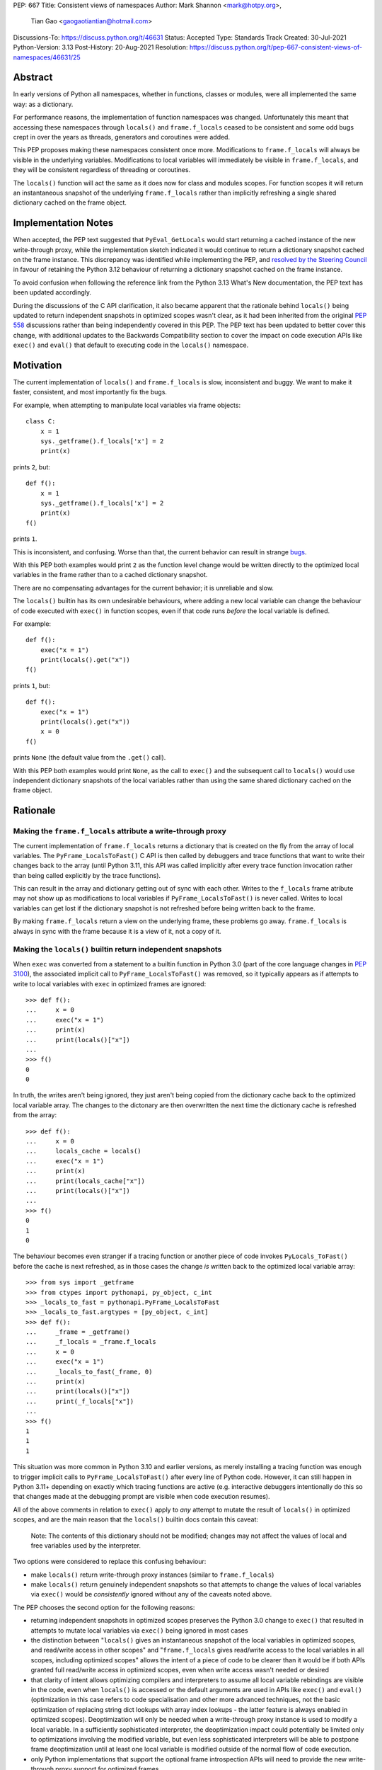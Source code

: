 PEP: 667
Title: Consistent views of namespaces
Author: Mark Shannon <mark@hotpy.org>,
        Tian Gao <gaogaotiantian@hotmail.com>
Discussions-To: https://discuss.python.org/t/46631
Status: Accepted
Type: Standards Track
Created: 30-Jul-2021
Python-Version: 3.13
Post-History: 20-Aug-2021
Resolution: https://discuss.python.org/t/pep-667-consistent-views-of-namespaces/46631/25


Abstract
========

In early versions of Python all namespaces, whether in functions,
classes or modules, were all implemented the same way: as a dictionary.

For performance reasons, the implementation of function namespaces was
changed. Unfortunately this meant that accessing these namespaces through
``locals()`` and ``frame.f_locals`` ceased to be consistent and some
odd bugs crept in over the years as threads, generators and coroutines
were added.

This PEP proposes making these namespaces consistent once more.
Modifications to ``frame.f_locals`` will always be visible in
the underlying variables. Modifications to local variables will
immediately be visible in ``frame.f_locals``, and they will be
consistent regardless of threading or coroutines.

The ``locals()`` function will act the same as it does now for class
and modules scopes. For function scopes it will return an instantaneous
snapshot of the underlying ``frame.f_locals`` rather than implicitly
refreshing a single shared dictionary cached on the frame object.

Implementation Notes
====================

When accepted, the PEP text suggested that ``PyEval_GetLocals`` would start returning a
cached instance of the new write-through proxy, while the implementation sketch indicated
it would continue to return a dictionary snapshot cached on the frame instance. This
discrepancy was identified while implementing the PEP, and
`resolved by the Steering Council <https://github.com/python/steering-council/issues/245#issuecomment-2179005461>`__
in favour of retaining the Python 3.12 behaviour of returning a dictionary snapshot
cached on the frame instance.

To avoid confusion when following the reference link from the Python 3.13 What's New
documentation, the PEP text has been updated accordingly.

During the discussions of the C API clarification, it also became apparent that the
rationale behind ``locals()`` being updated to return independent snapshots in optimized
scopes wasn't clear, as it had been inherited from the original :pep:`558` discussions
rather than being independently covered in this PEP. The PEP text has been updated to
better cover this change, with additional updates to the Backwards Compatibility section
to cover the impact on code execution APIs like ``exec()`` and ``eval()`` that
default to executing code in the ``locals()`` namespace.

Motivation
==========

The current implementation of ``locals()`` and ``frame.f_locals`` is slow,
inconsistent and buggy.
We want to make it faster, consistent, and most importantly fix the bugs.

For example, when attempting to manipulate local variables via frame objects::

    class C:
        x = 1
        sys._getframe().f_locals['x'] = 2
        print(x)

prints ``2``, but::

    def f():
        x = 1
        sys._getframe().f_locals['x'] = 2
        print(x)
    f()

prints ``1``.

This is inconsistent, and confusing. Worse than that, the current behavior can
result in strange `bugs <https://github.com/python/cpython/issues/74929>`__.

With this PEP both examples would print ``2`` as the function level
change would be written directly to the optimized local variables in
the frame rather than to a cached dictionary snapshot.

There are no compensating advantages for the current behavior;
it is unreliable and slow.

The ``locals()`` builtin has its own undesirable behaviours, where
adding a new local variable can change the behaviour of code
executed with ``exec()`` in function scopes, even if that code
runs *before* the local variable is defined.

For example::

    def f():
        exec("x = 1")
        print(locals().get("x"))
    f()

prints ``1``, but::

    def f():
        exec("x = 1")
        print(locals().get("x"))
        x = 0
    f()

prints ``None`` (the default value from the ``.get()`` call).

With this PEP both examples would print ``None``, as the call to
``exec()`` and the subsequent call to ``locals()`` would use
independent dictionary snapshots of the local variables rather
than using the same shared dictionary cached on the frame object.

Rationale
=========

Making the ``frame.f_locals`` attribute a write-through proxy
-------------------------------------------------------------

The current implementation of ``frame.f_locals`` returns a dictionary
that is created on the fly from the array of local variables. The
``PyFrame_LocalsToFast()`` C API is then called by debuggers and trace
functions that want to write their changes back to the array (until
Python 3.11, this API was called implicitly after every trace function
invocation rather than being called explicitly by the trace functions).

This can result in the array and dictionary getting out of sync with
each other. Writes to the ``f_locals`` frame atribute may not show up as
modifications to local variables if ``PyFrame_LocalsToFast()`` is never
called. Writes to local variables can get lost if the dictionary snapshot
is not refreshed before being written back to the frame.

By making ``frame.f_locals`` return a view on the
underlying frame, these problems go away. ``frame.f_locals`` is always in
sync with the frame because it is a view of it, not a copy of it.

Making the ``locals()`` builtin return independent snapshots
------------------------------------------------------------

When ``exec`` was converted from a statement to a builtin function
in Python 3.0 (part of the core language changes in :pep:`3100`), the
associated implicit call to ``PyFrame_LocalsToFast()`` was removed, so
it typically appears as if attempts to write to local variables with
``exec`` in optimized frames are ignored::

    >>> def f():
    ...     x = 0
    ...     exec("x = 1")
    ...     print(x)
    ...     print(locals()["x"])
    ...
    >>> f()
    0
    0

In truth, the writes aren't being ignored, they just aren't
being copied from the dictionary cache back to the optimized local
variable array. The changes to the dictonary are then overwritten
the next time the dictionary cache is refreshed from the array::

    >>> def f():
    ...     x = 0
    ...     locals_cache = locals()
    ...     exec("x = 1")
    ...     print(x)
    ...     print(locals_cache["x"])
    ...     print(locals()["x"])
    ...
    >>> f()
    0
    1
    0

The behaviour becomes even stranger if a tracing function
or another piece of code invokes ``PyLocals_ToFast()`` before
the cache is next refreshed, as in those cases the change *is*
written back to the optimized local variable array::

    >>> from sys import _getframe
    >>> from ctypes import pythonapi, py_object, c_int
    >>> _locals_to_fast = pythonapi.PyFrame_LocalsToFast
    >>> _locals_to_fast.argtypes = [py_object, c_int]
    >>> def f():
    ...     _frame = _getframe()
    ...     _f_locals = _frame.f_locals
    ...     x = 0
    ...     exec("x = 1")
    ...     _locals_to_fast(_frame, 0)
    ...     print(x)
    ...     print(locals()["x"])
    ...     print(_f_locals["x"])
    ...
    >>> f()
    1
    1
    1

This situation was more common in Python 3.10 and earlier
versions, as merely installing a tracing function was enough
to trigger implicit calls to ``PyFrame_LocalsToFast()`` after
every line of Python code. However, it can still happen in Python
3.11+ depending on exactly which tracing functions are active
(e.g. interactive debuggers intentionally do this so that changes
made at the debugging prompt are visible when code execution
resumes).

All of the above comments in relation to ``exec()`` apply to 
*any* attempt to mutate the result of ``locals()`` in optimized
scopes, and are the main reason that the ``locals()`` builtin
docs contain this caveat:

    Note: The contents of this dictionary should not be modified;
    changes may not affect the values of local and free variables
    used by the interpreter. 

Two options were considered to replace this confusing behaviour:

* make ``locals()`` return write-through proxy instances (similar
  to ``frame.f_locals``)
* make ``locals()`` return genuinely independent snapshots so that
  attempts to change the values of local variables via ``exec()``
  would be *consistently* ignored without any of the caveats
  noted above.

The PEP chooses the second option for the following reasons:

* returning independent snapshots in optimized scopes preserves
  the Python 3.0 change to ``exec()`` that resulted in attempts
  to mutate local variables via ``exec()`` being ignored in most
  cases
* the distinction between "``locals()`` gives an instantaneous
  snapshot of the local variables in optimized scopes, and
  read/write access in other scopes" and "``frame.f_locals``
  gives read/write access to the local variables in all scopes,
  including optimized scopes" allows the intent of a piece of
  code to be clearer than it would be if both APIs granted
  full read/write access in optimized scopes, even when write
  access wasn't needed or desired
* that clarity of intent allows optimizing compilers and
  interpreters to assume all local variable rebindings are
  visible in the code, even when ``locals()`` is accessed
  or the default arguments are used in APIs like ``exec()``
  and ``eval()`` (optimization in this case refers to code
  specialisation and other more advanced techniques, not
  the basic optimization of replacing string dict lookups
  with array index lookups - the latter feature is always
  enabled in optimized scopes). Deoptimization will only
  be needed when a write-through proxy instance is used to
  modify a local variable. In a sufficiently sophisticated
  interpreter, the deoptimization impact could potentially
  be limited only to optimizations involving the modified
  variable, but even less sophisticated interpreters will
  be able to postpone frame deoptimization until at least
  one local variable is modified outside of the normal flow
  of code execution.
* only Python implementations that support the optional frame
  introspection APIs will need to provide the new write-through
  proxy support for optimized frames

This approach is not without its drawbacks, which are covered
in the Backwards Compatibility section below.

Specification
=============

Python API changes
------------------

The ``frame.f_locals`` attribute
''''''''''''''''''''''''''''''''

``frame.f_locals`` will return a view object on the frame that
implements the ``collections.abc.Mapping`` interface.

For module and class scopes (including ``exec()`` and ``eval()``
invocations), ``frame.f_locals`` will continue to be a direct
reference to the local variable namespace used in code execution.

For function scopes it will be an instance of a new write-through
proxy type that directly modifies the optimized local variable storage
array in the underlying frame, as well as the contents of any cell
references to non-local variables.

All writes to the ``f_locals`` mapping will be immediately visible
in the underlying variables. All changes to the underlying variables
will be immediately visible in the mapping.

The ``f_locals`` object will be a full mapping, and can have arbitrary
key-value pairs added to it. New names added via the proxies
will be stored in a dedicated shared dictionary stored on the
underlying frame object (so all proxy instances for a given frame
will be able to access any names added this way).

For example::

    def l():
        "Get the locals of caller"
        return sys._getframe(1).f_locals

    def test():
        if 0: y = 1 # Make 'y' a local variable
        x = 1
        l()['x'] = 2
        l()['y'] = 4
        l()['z'] = 5
        y
        print(locals(), x)

``test()`` will print ``{'x': 2, 'y': 4, 'z': 5} 2``.

In Python 3.12, the above will fail with an ``UnboundLocalError``,
as the definition of ``y`` by ``l()['y'] = 4`` is lost.

If the second-to-last line were changed from ``y`` to ``z``, this would be a
``NameError``, as it is today. Keys added to ``frame.f_locals`` that are not
lexically local variables remain visible in ``frame.f_locals``, but do not
dynamically become local variables.

To maintain backwards compatibility, proxy APIs that need to produce a
new mapping (such as ``copy()``) will produce regular builtin ``dict``
instances, rather than write-through proxy instances.

To avoid introducing a circular reference between frame objects and the
write-through proxies, each access to ``frame.f_locals`` returns a *new*
write-through proxy instance.

The ``locals()`` builtin
''''''''''''''''''''''''

``locals()`` will be defined as::

    def locals():
        frame = sys._getframe(1)
        f_locals = frame.f_locals
        if frame._is_optimized(): # Not an actual frame method
            f_locals = dict(f_locals)
        return f_locals

For module and class scopes (including ``exec()`` and ``eval()``
invocations), ``locals()`` continues to return a direct
reference to the local variable namespace used in code execution
(which is also the same value reported by ``frame.f_locals``).

In optimized scopes, each call to ``locals()`` will produce an
*independent* snapshot of the local variables.

For example::

    def f():
        exec("x = 1")
        print(locals().get("x"))
    f()

will *always* print ``None``, regardless of whether ``x`` is a
defined local variable in the function or not, as the explicit
call to ``locals()`` produces a distinct snapshot from the one
implicitly used in the ``exec()`` call.

C API changes
-------------

Extensions to the C API
'''''''''''''''''''''''

Three new C-API functions will be added::

    PyObject *PyEval_GetFrameLocals(void)
    PyObject *PyEval_GetFrameGlobals(void)
    PyObject *PyEval_GetFrameBuiltins(void)

``PyEval_GetFrameLocals()`` is equivalent to: ``locals()``.
``PyEval_GetFrameGlobals()`` is equivalent to: ``globals()``.

All these functions will return a new reference.

Changes to existing C APIs
''''''''''''''''''''''''''

``PyFrame_GetLocals(f)`` is equivalent to ``f.f_locals``, and hence its return value
will change as described above for accessing ``f.f_locals``. Note that this function
can already return arbitrary mappings, as ``exec()`` and ``eval()`` accept arbitrary
mappings as their ``locals`` argument, and metaclasses may return arbitrary mappings
from their ``__prepare__`` methods.

The following C-API functions will be deprecated, as they return borrowed references::

   PyEval_GetLocals()
   PyEval_GetGlobals()
   PyEval_GetBuiltins()

The following functions should be used instead::

   PyEval_GetFrameLocals()
   PyEval_GetFrameGlobals()
   PyEval_GetFrameBuiltins()

which return new references.

The semantics of ``PyEval_GetLocals()`` are technically unchanged, but they do change in
practice as the dictionary cached on optimized frames is no longer shared with other
mechanisms for accessing the frame locals (``locals()`` builtin, ``PyFrame_GetLocals``
function, frame ``f_locals`` attributes).

The following three functions will become no-ops, and will be deprecated::

    PyFrame_FastToLocalsWithError()
    PyFrame_FastToLocals()
    PyFrame_LocalsToFast()

Backwards Compatibility
=======================

Python API compatibility
------------------------

The current implementation has many corner cases and oddities.
Code that works around those may need to be changed.
Code that uses ``locals()`` for simple templating, or print debugging,
will continue to work correctly. Debuggers and other tools that use
``f_locals`` to modify local variables, will now work correctly,
even in the presence of threaded code, coroutines and generators.

``frame.f_locals`` compatibility
--------------------------------

Although ``f.f_locals`` behaves as if it were the namespace of the function,
there will be some observable differences.
For example, ``f.f_locals is f.f_locals`` will be ``False`` for optimized
frames, as each access to the attribute produces a new write-through proxy
instance.

However ``f.f_locals == f.f_locals`` will be ``True``, and
all changes to the underlying variables, by any means, including the
addition of new variable names as mapping keys, will always be visible.

``locals()`` compatibility
''''''''''''''''''''''''''

``locals() is locals()`` will be ``False`` for optimized frames, so
code like the following will raise ``KeyError`` instead of returning
``1``::

    def f():
        locals()["x"] = 1
        return locals()["x"]

To continue working, such code will need to explicitly cache the namespace
being modified in a local variable, rather than relying on the previous
implicit caching on the frame object::

    def f():
        ns = locals()
        ns["x"] = 1
        return ns["x"]

This isn't formally a backwards compatibility break (since the behaviour of
writing back to ``locals()`` was explicitly documented as undefined),
but it will still be explicitly noted in the documentation as a change,
and covered in the Python 3.13 porting guide.

Impact on ``exec()`` and ``eval()``
'''''''''''''''''''''''''''''''''''
Even though this PEP does not modify ``exec()`` or ``eval()`` directly,
the semantic change to ``locals()`` impacts the behavior of ``exec()``,
and ``eval()`` as they default to running code in the calling namespace.

While the exact wording in the library reference is not entirely explicit,
both ``exec()`` and ``eval()`` have long used the results of calling
``globals()`` and ``locals()`` in the calling Python frame as their default
execution namespace.

This was historically also equivalent to using the calling frame's
``frame.f_globals`` and ``frame.f_locals`` attributes, but this PEP maps
them to ``globals()`` and ``locals()`` in order to preserve the property
of ignoring attempted writes to the local namespace by default.

However, as noted above for ``locals()``, this change has an additional
effect: each ``exec()`` call in an optimized scope will now run in a
*different* implicit namespace rather than a shared one. Furthermore,
separately calling ``locals()`` will also return a different namespace.

This poses a potentially compatibility issue for some code, as with the
current implementation returning the same dict when ``locals()`` is called
multiple times in function scope, the following code usually works due to
the implicitly shared local variable namespace::

    def f():
        exec('a = 0')  # equivalent to exec('a = 0', globals(), locals())
        exec('print(a)')  # equivalent to exec('print(a)', globals(), locals())
        print(locals())  # {'a': 0}
        # However, print(a) will not work here
    f()

With ``locals()`` in an optimised scope returning the same shared dict for each call,
it is possible to store extra "fake locals" in that dict. While these aren't real
locals known by the compiler (so they can't be printed with code like ``print(a)``),
they can still be accessed via ``locals()`` and shared between multiple ``exec()``
calls in the same function scope. Furthermore, because they're *not* real locals,
they don't get implicitly updated or removed when the shared cache is refreshed
from the local variable storage array.

When the code in ``exec()`` tries to write to an existing local variable, the
runtime behaviour gets harder to predict::

    def f():
        a = None
        exec('a = 0')  # equivalent to exec('a = 0', globals(), locals())
        exec('print(a)')  # equivalent to exec('print(a)', globals(), locals())
        print(locals())  # {'a': None}
    f()

``print(a)`` will print ``None`` because the implicit ``locals()`` call in
``exec()`` refreshes the cached dict with the actual values on the frame.
This means that, unlike the "fake" locals created by writing back to ``locals()``
(including via previous calls to ``exec()``), the real locals known to the
compiler can't easily be modified by ``exec()``.

As noted in the Motivation section, this confusing side effect happens even if the
local variable is only defined *after* the ``exec`` calls::

    >>> def f():
    ...     exec("a = 0")
    ...     exec("print('a' in locals())") # Printing 'a' directly won't work
    ...     print(locals())
    ...     a = None
    ...     print(locals())
    ...
    >>> f()
    False
    {}
    {'a': None}

Because ``a`` is a real local variable, it gets removed from ``locals()`` when
it hasn't been bound yet, rather than being left alone like an entirely unknown
name.

As noted above in the Rationale section, the above behavioural description may be
invalidated if the CPython ``PyFrame_LocalsToFast()`` API gets invoked while the frame
is still running. In that case, the changes to ``a`` *might* become visible to the
running code, depending on exactly when that API is called.

With the semantic changes to ``locals()`` in this PEP, it becomes much easier to explain the
behavior of ``exec()`` and ``eval()`` in optimized scopes: they will never implicitly affect
local variables in optimized scopes. Any assignment to the local variables will be discarded
when the code execution API returns, since a fresh copy of the local variables is used on each
invocation.

A shared namespace across ``exec()`` calls can still be obtained by using explicit namespaces
rather than relying on the previously implicitly shared frame namespace::

    def f():
        ns = {}
        exec('a = 0', locals=ns)
        exec('print(a)', locals=ns)  # 0
    f()

You can even reliably change the variables in the local scope by explicitly using
``frame.f_locals``, which was not possible before (even using ``ctypes`` to
invoke ``PyFrame_LocalsToFast`` was subject to the state inconsistency problems
discussed elsewhere in this PEP)::

    def f():
        a = None
        exec('a = 0', locals=sys._getframe().f_locals)
        print(a)  # 0
    f()

The behavior of ``exec()`` and ``eval()`` for module and class scopes (including
nested invocations)  is not changed, as the behaviour of ``locals()`` in those
scopes is not changing.

Impact on other code execution APIs in the standard library
'''''''''''''''''''''''''''''''''''''''''''''''''''''''''''

``pdb`` and ``bdb`` use the ``frame.f_locals`` API, and hence will be able to
reliably update local variables even in optimized frames. Implementing this
PEP will resolve several longstanding bugs in these modules relating to threads,
generators, coroutines, and other mechanisms that allow concurrent code execution
while the debugger is active.

Other code execution APIs in the standard library (such as the ``code`` module)
do not implicitly access ``locals()`` *or* ``frame.f_locals``, but the behaviour
of explicitly passing these namespaces will change as described in the rest of
this PEP (passing ``locals()`` in optimized scopes will no longer implicitly
share the code execution namespace across calls, passing ``frame.f_locals``
in optimized scopes will allow reliable modification of local variables and
nonlocal cell references)

C API compatibility
-------------------

PyEval_GetLocals
''''''''''''''''

``PyEval_GetLocals()`` has never historically distinguished between whether it was
emulating ``locals()`` or ``sys._getframe().f_locals`` at the Python level, as they all
returned references to the same shared cache of the local variable bindings.

With this PEP, ``locals()`` changes to return independent snapshots on each call for
optimized frames, and ``frame.f_locals`` (along with ``PyFrame_GetLocals``) changes to
return new write-through proxy instances.

Because ``PyEval_GetLocals()`` returns a borrowed reference, it isn't possible to update
its semantics to align with either of those alternatives, leaving it as the only remaining
API that requires a shared cache dictionary stored on the frame object.

While this technically leaves the semantics of the function unchanged, it no longer allows
extra dict entries to be made visible to users of the other APIs, as those APIs are no longer
accessing the same underlying cache dictionary.

Accordingly, the function will be marked as deprecated, with a target removal date of
Python 3.15 (two releases after Python 3.13), and alternatives recommended as described below.

When ``PyEval_GetLocals()`` is being used as an equivalent to the Python ``locals()``
builtin, ``PyEval_GetFrameLocals()`` should be used instead.

This code::

    locals = PyEval_GetLocals();
    if (locals == NULL) {
        goto error_handler;
    }
    Py_INCREF(locals);

should be replaced with::

    locals = PyEval_GetFrameLocals();
    if (locals == NULL) {
        goto error_handler;
    }

When ``PyEval_GetLocals()`` is being used as an equivalent to calling
``sys._getframe().f_locals`` in Python, it should be replaced by calling
``PyFrame_GetLocals()`` on the result of ``PyEval_GetFrame()``.

In these cases, the original code should be replaced with::

    frame = PyEval_GetFrame();
    if (frame == NULL) {
        goto error_handler;
    }
    locals = PyFrame_GetLocals(frame);
    frame = NULL; // Minimise visibility of borrowed reference
    if (locals == NULL) {
        goto error_handler;
    }

Implementation
==============

Each read of ``frame.f_locals`` will create a new proxy object that gives
the appearance of being the mapping of local (including cell and free)
variable names to the values of those local variables.

A possible implementation is sketched out below.
All attributes that start with an underscore are invisible and
cannot be accessed directly.
They serve only to illustrate the proposed design.

::

    NULL: Object # NULL is a singleton representing the absence of a value.

    class CodeType:

        _name_to_offset_mapping_impl: dict | NULL
        _cells: frozenset # Set of indexes of cell and free variables
        ...

        def __init__(self, ...):
            self._name_to_offset_mapping_impl = NULL
            self._variable_names = deduplicate(
                self.co_varnames + self.co_cellvars + self.co_freevars
            )
            ...

        @property
        def _name_to_offset_mapping(self):
            "Mapping of names to offsets in local variable array."
            if self._name_to_offset_mapping_impl is NULL:
                self._name_to_offset_mapping_impl = {
                    name: index for (index, name) in enumerate(self._variable_names)
                }
            return self._name_to_offset_mapping_impl

    class FrameType:

        _locals : array[Object] # The values of the local variables, items may be NULL.
        _extra_locals: dict | NULL # Dictionary for storing extra locals not in _locals.
        _locals_cache: FrameLocalsProxy | NULL # required to support PyEval_GetLocals()

        def __init__(self, ...):
            self._extra_locals = NULL
            self._locals_cache = NULL
            ...

        @property
        def f_locals(self):
            return FrameLocalsProxy(self)

    class FrameLocalsProxy:
        "Implements collections.MutableMapping."

        __slots__ "_frame"

        def __init__(self, frame:FrameType):
            self._frame = frame

        def __getitem__(self, name):
            f = self._frame
            co = f.f_code
            if name in co._name_to_offset_mapping:
                index = co._name_to_offset_mapping[name]
                val = f._locals[index]
                if val is NULL:
                    raise KeyError(name)
                if index in co._cells
                    val = val.cell_contents
                    if val is NULL:
                        raise KeyError(name)
                return val
            else:
                if f._extra_locals is NULL:
                    raise KeyError(name)
                return f._extra_locals[name]

        def __setitem__(self, name, value):
            f = self._frame
            co = f.f_code
            if name in co._name_to_offset_mapping:
                index = co._name_to_offset_mapping[name]
                kind = co._local_kinds[index]
                if index in co._cells
                    cell = f._locals[index]
                    cell.cell_contents = val
                else:
                    f._locals[index] = val
            else:
                if f._extra_locals is NULL:
                    f._extra_locals = {}
                f._extra_locals[name] = val

        def __iter__(self):
            f = self._frame
            co = f.f_code
            yield from iter(f._extra_locals)
            for index, name in enumerate(co._variable_names):
                val = f._locals[index]
                if val is NULL:
                    continue
                if index in co._cells:
                    val = val.cell_contents
                    if val is NULL:
                        continue
                yield name

        def __contains__(self, item):
            f = self._frame
            if item in f._extra_locals:
                return True
            return item in co._variable_names

        def __len__(self):
            f = self._frame
            co = f.f_code
            res = 0
            for index, _ in enumerate(co._variable_names):
                val = f._locals[index]
                if val is NULL:
                    continue
                if index in co._cells:
                    if val.cell_contents is NULL:
                        continue
                res += 1
            return len(self._extra_locals) + res

C API
-----

``PyEval_GetLocals()`` will be implemented roughly as follows::

    PyObject *PyEval_GetLocals(void) {
        PyFrameObject * = ...; // Get the current frame.
        if (frame->_locals_cache == NULL) {
            frame->_locals_cache = PyEval_GetFrameLocals();
        }
        return frame->_locals_cache;
    }

As with all functions that return a borrowed reference, care must be taken to
ensure that the reference is not used beyond the lifetime of the object.

Impact on PEP 709 inlined comprehensions
========================================

For inlined comprehensions within a function, ``locals()`` currently behaves the
same inside or outside of the comprehension, and this will not change. The
behavior of ``locals()`` inside functions will generally change as specified in
the rest of this PEP.

For inlined comprehensions at module or class scope, currently calling
``locals()`` within the inlined comprehension returns a new dictionary for each
call. This PEP will make ``locals()`` within a function also always return a new
dictionary for each call, improving consistency; class or module scope inlined
comprehensions will appear to behave as if the inlined comprehension is still a
distinct function.

Comparison with PEP 558
=======================

This PEP and :pep:`558` shared a common goal:
to make the semantics of  ``locals()`` and ``frame.f_locals()``
intelligible, and their operation reliable.

The key difference between this PEP and PEP 558 is that
PEP 558 attempted to store extra variables inside a full
internal dictionary copy of the local variables in an effort
to improve backwards compatibility with the legacy
``PyEval_GetLocals()`` API, whereas this PEP does not (it stores
the extra local variables in a dedicated dictionary accessed
solely via the new frame proxy objects, and copies them to the
``PyEval_GetLocals()`` shared dict only when requested).

PEP 558 did not specify exactly when that internal copy was
updated, making the behavior of PEP 558 impossible to reason
about in several cases where this PEP remains well specified.

PEP 558 also proposed the introduction of some additional Python
scope introspection interfaces to the C API that would allow
extension modules to more easily determine whether the currently
active Python scope is optimized or not, and hence whether
the C API's ``locals()`` equivalent returns a direct reference
to the frame's local execution namespace or a shallow copy of
the frame's local variables and nonlocal cell references.
Whether or not to add such introspection APIs is independent
of the proposed changes to ``locals()`` and ``frame.f_locals``
and hence no such proposals have been included in this PEP.

PEP 558 was
:pep:`ultimately withdrawn <558#pep-withdrawal>`
in favour of this PEP.

Implementation
==============

The implementation is in development as a `draft pull request on GitHub
<https://github.com/python/cpython/pull/115153>`__.

Copyright
=========

This document is placed in the public domain or under the
CC0-1.0-Universal license, whichever is more permissive.
